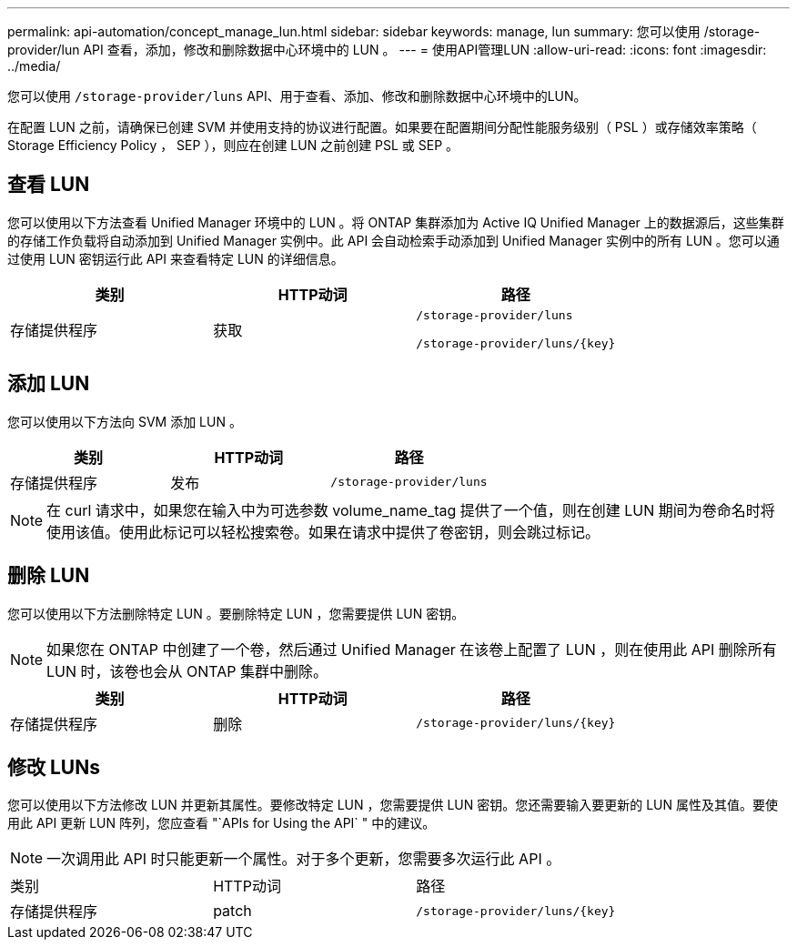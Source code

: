 ---
permalink: api-automation/concept_manage_lun.html 
sidebar: sidebar 
keywords: manage, lun 
summary: 您可以使用 /storage-provider/lun API 查看，添加，修改和删除数据中心环境中的 LUN 。 
---
= 使用API管理LUN
:allow-uri-read: 
:icons: font
:imagesdir: ../media/


[role="lead"]
您可以使用 `/storage-provider/luns` API、用于查看、添加、修改和删除数据中心环境中的LUN。

在配置 LUN 之前，请确保已创建 SVM 并使用支持的协议进行配置。如果要在配置期间分配性能服务级别（ PSL ）或存储效率策略（ Storage Efficiency Policy ， SEP ），则应在创建 LUN 之前创建 PSL 或 SEP 。



== 查看 LUN

您可以使用以下方法查看 Unified Manager 环境中的 LUN 。将 ONTAP 集群添加为 Active IQ Unified Manager 上的数据源后，这些集群的存储工作负载将自动添加到 Unified Manager 实例中。此 API 会自动检索手动添加到 Unified Manager 实例中的所有 LUN 。您可以通过使用 LUN 密钥运行此 API 来查看特定 LUN 的详细信息。

[cols="3*"]
|===
| 类别 | HTTP动词 | 路径 


 a| 
存储提供程序
 a| 
获取
 a| 
`/storage-provider/luns`

`/storage-provider/luns/\{key}`

|===


== 添加 LUN

您可以使用以下方法向 SVM 添加 LUN 。

[cols="3*"]
|===
| 类别 | HTTP动词 | 路径 


 a| 
存储提供程序
 a| 
发布
 a| 
`/storage-provider/luns`

|===
[NOTE]
====
在 curl 请求中，如果您在输入中为可选参数 volume_name_tag 提供了一个值，则在创建 LUN 期间为卷命名时将使用该值。使用此标记可以轻松搜索卷。如果在请求中提供了卷密钥，则会跳过标记。

====


== 删除 LUN

您可以使用以下方法删除特定 LUN 。要删除特定 LUN ，您需要提供 LUN 密钥。

[NOTE]
====
如果您在 ONTAP 中创建了一个卷，然后通过 Unified Manager 在该卷上配置了 LUN ，则在使用此 API 删除所有 LUN 时，该卷也会从 ONTAP 集群中删除。

====
[cols="3*"]
|===
| 类别 | HTTP动词 | 路径 


 a| 
存储提供程序
 a| 
删除
 a| 
`/storage-provider/luns/\{key}`

|===


== 修改 LUNs

您可以使用以下方法修改 LUN 并更新其属性。要修改特定 LUN ，您需要提供 LUN 密钥。您还需要输入要更新的 LUN 属性及其值。要使用此 API 更新 LUN 阵列，您应查看 "`APIs for Using the API` " 中的建议。

[NOTE]
====
一次调用此 API 时只能更新一个属性。对于多个更新，您需要多次运行此 API 。

====
|===


| 类别 | HTTP动词 | 路径 


 a| 
存储提供程序
 a| 
patch
 a| 
`/storage-provider/luns/\{key}`

|===